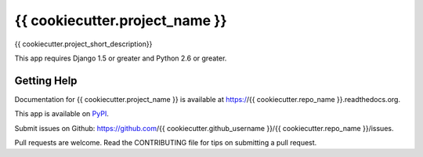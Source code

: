 =============================
{{ cookiecutter.project_name }}
=============================

.. image:: https://badge.fury.io/py/{{ cookiecutter.repo_name }}.png
    :target: https://badge.fury.io/py/{{ cookiecutter.repo_name }}

.. image:: https://travis-ci.org/{{ cookiecutter.github_username }}/{{ cookiecutter.repo_name }}.png?branch=master
    :target: https://travis-ci.org/{{ cookiecutter.github_username }}/{{ cookiecutter.repo_name }}

.. image:: https://coveralls.io/repos/{{ cookiecutter.github_username }}/{{ cookiecutter.repo_name }}/badge.png?branch=master
    :target: https://coveralls.io/r/{{ cookiecutter.github_username }}/{{ cookiecutter.repo_name }}?branch=master

{{ cookiecutter.project_short_description}}

This app requires Django 1.5 or greater and Python 2.6 or greater.

Getting Help
-------------

Documentation for {{ cookiecutter.project_name }} is available at https://{{ cookiecutter.repo_name }}.readthedocs.org.

This app is available on `PyPI`_.

Submit issues on Github: https://github.com/{{ cookiecutter.github_username }}/{{ cookiecutter.repo_name }}/issues.

Pull requests are welcome.  Read the CONTRIBUTING file for tips on submitting
a pull request.

.. _PyPI: https://pypi.python.org/pypi/{{ cookiecutter.repo_name }}/
